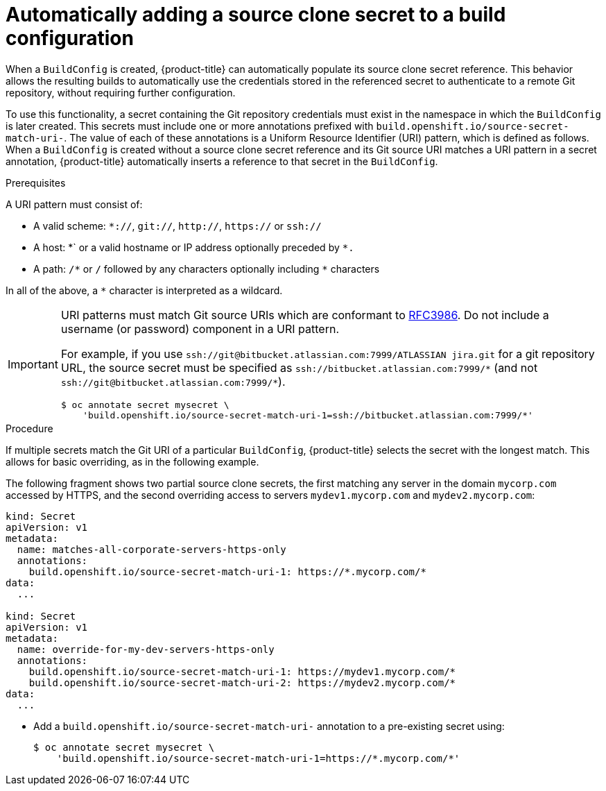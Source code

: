 // Module included in the following assemblies:
//
// * builds/creating-build-inputs.adoc

[id="builds-automatically-add-source-clone-secrets_{context}"]
= Automatically adding a source clone secret to a build configuration

[role="_abstract"]
When a `BuildConfig` is created, {product-title} can automatically populate its source clone secret reference. This behavior allows the resulting builds to automatically use the credentials stored in the referenced secret to authenticate to a remote Git repository, without requiring further configuration.

To use this functionality, a secret containing the Git repository credentials must exist in the namespace in which the `BuildConfig` is later created. This secrets must include one or more annotations prefixed with `build.openshift.io/source-secret-match-uri-`. The value of each of these annotations is a Uniform Resource Identifier (URI) pattern, which is defined as follows. When a `BuildConfig` is created without a source clone secret reference and its Git source URI matches a URI pattern in a secret annotation, {product-title} automatically inserts a reference to that secret in the `BuildConfig`.

.Prerequisites

A URI pattern must consist of:

* A valid scheme: `*://`, `git://`, `http://`, `https://` or `ssh://`
* A host: \*` or a valid hostname or IP address optionally preceded by `*.`
* A path: `/\*` or `/` followed by any characters optionally including `*` characters

In all of the above, a `*` character is interpreted as a wildcard.

[IMPORTANT]
====
URI patterns must match Git source URIs which are conformant to link:https://www.ietf.org/rfc/rfc3986.txt[RFC3986]. Do not include a username (or password) component in a URI pattern.

For example, if you use `ssh://git@bitbucket.atlassian.com:7999/ATLASSIAN jira.git` for a git repository URL, the source secret must be specified as `pass:c[ssh://bitbucket.atlassian.com:7999/*]` (and not `pass:c[ssh://git@bitbucket.atlassian.com:7999/*]`).

[source,terminal]
----
$ oc annotate secret mysecret \
    'build.openshift.io/source-secret-match-uri-1=ssh://bitbucket.atlassian.com:7999/*'
----

====

.Procedure

If multiple secrets match the Git URI of a particular `BuildConfig`, {product-title} selects the secret with the longest match. This allows for basic overriding, as in the following example.

The following fragment shows two partial source clone secrets, the first matching any server in the domain `mycorp.com` accessed by HTTPS, and the second overriding access to servers `mydev1.mycorp.com` and `mydev2.mycorp.com`:

[source,yaml]
----
kind: Secret
apiVersion: v1
metadata:
  name: matches-all-corporate-servers-https-only
  annotations:
    build.openshift.io/source-secret-match-uri-1: https://*.mycorp.com/*
data:
  ...

kind: Secret
apiVersion: v1
metadata:
  name: override-for-my-dev-servers-https-only
  annotations:
    build.openshift.io/source-secret-match-uri-1: https://mydev1.mycorp.com/*
    build.openshift.io/source-secret-match-uri-2: https://mydev2.mycorp.com/*
data:
  ...
----

* Add a `build.openshift.io/source-secret-match-uri-` annotation to a pre-existing secret using:
+
[source,terminal]
----
$ oc annotate secret mysecret \
    'build.openshift.io/source-secret-match-uri-1=https://*.mycorp.com/*'
----
